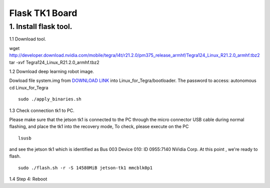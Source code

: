 ==============================
Flask TK1 Board
==============================

1. Install flask tool.
----------------------

1.1 Download tool.

wget http://developer.download.nvidia.com/mobile/tegra/l4t/r21.2.0/pm375_release_armhf/Tegra124_Linux_R21.2.0_armhf.tbz2
tar -xvf Tegra124_Linux_R21.2.0_armhf.tbz2

1.2 Download deep learning robot image.

Dowload file system.img from `DOWNLOAD LINK <https://www.dropbox.com/sh/olzbxz88r0hhe0q/AADeACDKgvmVSuXW7GUHTgiKa?dl=0>`_ into Linux_for_Tegra/bootloader. The password to access: autonomous
cd Linux_for_Tegra
::

  sudo ./apply_binaries.sh

1.3 Check connection tk1 to PC.

Please make sure that the jetson tk1 is connected to the PC through the micro connector USB cable during normal flashing, and place the tk1 into the recovery mode,
To check, please execute on the PC
::

  lsusb

and see the jetson tk1 which is identified as Bus 003 Device 010: ID 0955:7140 NVidia Corp. At this point , we're ready to flash.
::

  sudo ./flash.sh -r -S 14580MiB jetson-tk1 mmcblk0p1

1.4 Step 4: Reboot
